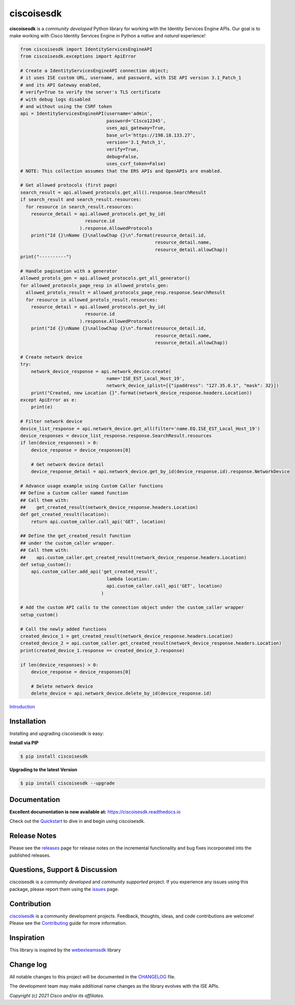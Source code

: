 =============
ciscoisesdk
=============

**ciscoisesdk** is a *community developed* Python library for working with the Identity Services Engine APIs. 
Our goal is to make working with Cisco Identity Services Engine in Python a *native* and *natural* experience!

.. code-block:: python

    from ciscoisesdk import IdentityServicesEngineAPI
    from ciscoisesdk.exceptions import ApiError

    # Create a IdentityServicesEngineAPI connection object;
    # it uses ISE custom URL, username, and password, with ISE API version 3.1_Patch_1
    # and its API Gateway enabled,
    # verify=True to verify the server's TLS certificate
    # with debug logs disabled
    # and without using the CSRF token
    api = IdentityServicesEngineAPI(username='admin',
                                    password='C1sco12345',
                                    uses_api_gateway=True,
                                    base_url='https://198.18.133.27',
                                    version='3.1_Patch_1',
                                    verify=True,
                                    debug=False,
                                    uses_csrf_token=False)
    # NOTE: This collection assumes that the ERS APIs and OpenAPIs are enabled.

    # Get allowed protocols (first page)
    search_result = api.allowed_protocols.get_all().response.SearchResult
    if search_result and search_result.resources:
      for resource in search_result.resources:
        resource_detail = api.allowed_protocols.get_by_id(
                            resource.id
                          ).response.AllowedProtocols
        print("Id {}\nName {}\nallowChap {}\n".format(resource_detail.id,
                                                      resource_detail.name,
                                                      resource_detail.allowChap))
    print("----------")

    # Handle pagination with a generator
    allowed_protols_gen = api.allowed_protocols.get_all_generator()
    for allowed_protocols_page_resp in allowed_protols_gen:
      allowed_protols_result = allowed_protocols_page_resp.response.SearchResult
      for resource in allowed_protols_result.resources:
        resource_detail = api.allowed_protocols.get_by_id(
                            resource.id
                          ).response.AllowedProtocols
        print("Id {}\nName {}\nallowChap {}\n".format(resource_detail.id,
                                                      resource_detail.name,
                                                      resource_detail.allowChap))

    # Create network device
    try:
        network_device_response = api.network_device.create(
                                    name='ISE_EST_Local_Host_19',
                                    network_device_iplist=[{"ipaddress": "127.35.0.1", "mask": 32}])
        print("Created, new Location {}".format(network_device_response.headers.Location))
    except ApiError as e:
        print(e)

    # Filter network device
    device_list_response = api.network_device.get_all(filter='name.EQ.ISE_EST_Local_Host_19')
    device_responses = device_list_response.response.SearchResult.resources
    if len(device_responses) > 0:
        device_response = device_responses[0]

        # Get network device detail
        device_response_detail = api.network_device.get_by_id(device_response.id).response.NetworkDevice

    # Advance usage example using Custom Caller functions
    ## Define a Custom caller named function
    ## Call them with:
    ##    get_created_result(network_device_response.headers.Location)
    def get_created_result(location):
        return api.custom_caller.call_api('GET', location)

    ## Define the get_created_result function
    ## under the custom_caller wrapper.
    ## Call them with:
    ##    api.custom_caller.get_created_result(network_device_response.headers.Location)
    def setup_custom():
        api.custom_caller.add_api('get_created_result',
                                    lambda location:
                                    api.custom_caller.call_api('GET', location)
                                  )

    # Add the custom API calls to the connection object under the custom_caller wrapper
    setup_custom()

    # Call the newly added functions
    created_device_1 = get_created_result(network_device_response.headers.Location)
    created_device_2 = api.custom_caller.get_created_result(network_device_response.headers.Location)
    print(created_device_1.response == created_device_2.response)

    if len(device_responses) > 0:
        device_response = device_responses[0]

        # Delete network device
        delete_device = api.network_device.delete_by_id(device_response.id)



Introduction_


Installation
------------

Installing and upgrading ciscoisesdk is easy:

**Install via PIP**

.. code-block:: bash

    $ pip install ciscoisesdk

**Upgrading to the latest Version**

.. code-block:: bash

    $ pip install ciscoisesdk --upgrade


Documentation
-------------

**Excellent documentation is now available at:**
https://ciscoisesdk.readthedocs.io

Check out the Quickstart_ to dive in and begin using ciscoisesdk.


Release Notes
-------------

Please see the releases_ page for release notes on the incremental functionality and bug fixes incorporated into the published releases.


Questions, Support & Discussion
-------------------------------

ciscoisesdk is a *community developed* and *community supported* project.  If you experience any issues using this package, please report them using the issues_ page.


Contribution
------------

ciscoisesdk_ is a community development projects.  Feedback, thoughts, ideas, and code contributions are welcome!  Please see the `Contributing`_ guide for more information.


Inspiration
------------

This library is inspired by the webexteamssdk_  library

Change log
----------

All notable changes to this project will be documented in the CHANGELOG_ file.

The development team may make additional name changes as the library evolves with the ISE APIs.


*Copyright (c) 2021 Cisco and/or its affiliates.*

.. _Introduction: https://ciscoisesdk.readthedocs.io/en/latest/api/intro.html
.. _ciscoisesdk.readthedocs.io: https://ciscoisesdk.readthedocs.io
.. _Quickstart: https://ciscoisesdk.readthedocs.io/en/latest/api/quickstart.html
.. _ciscoisesdk: https://github.com/CiscoISE/ciscoisesdk
.. _issues: https://github.com/CiscoISE/ciscoisesdk/issues
.. _pull requests: https://github.com/CiscoISE/ciscoisesdk/pulls
.. _releases: https://github.com/CiscoISE/ciscoisesdk/releases
.. _the repository: ciscoisesdk_
.. _pull request: `pull requests`_
.. _Contributing: https://github.com/CiscoISE/ciscoisesdk/blob/master/docs/contributing.rst
.. _webexteamssdk: https://github.com/CiscoDevNet/webexteamssdk
.. _CHANGELOG: https://github.com/CiscoISE/ciscoisesdk/blob/main/CHANGELOG.md
